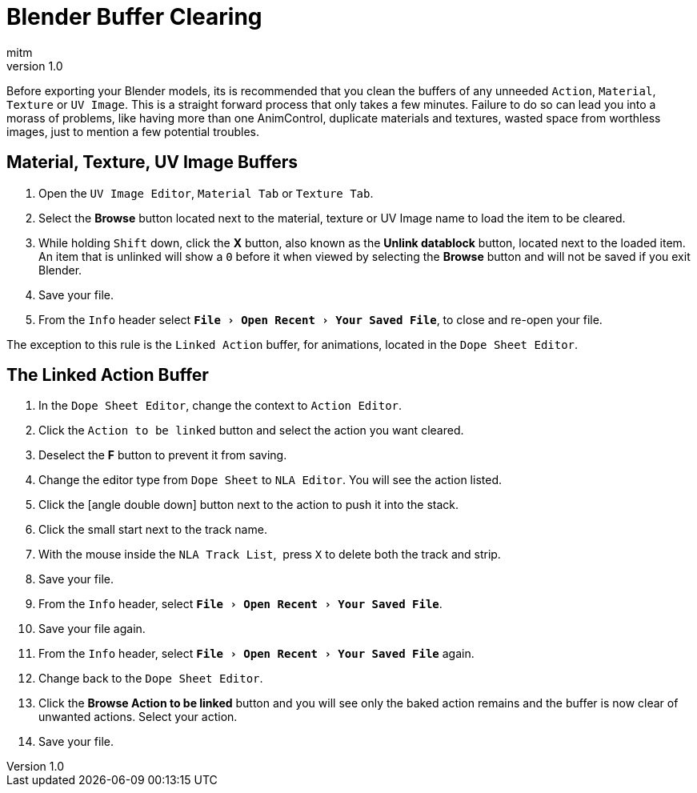 = Blender Buffer Clearing
:author: mitm
:revnumber: 1.0
:experimental:
ifdef::env-github,env-browser[:outfilesuffix: .adoc]


Before exporting your Blender models, its is recommended that you clean the buffers of any unneeded `Action`, `Material`, `Texture` or `UV Image`. This is a straight forward process that only takes a few minutes. Failure to do so can lead you into a morass of problems, like having more than one AnimControl, duplicate materials and textures, wasted space from worthless images, just to mention a few potential troubles.


== Material, Texture, UV Image Buffers


.  Open the `UV Image Editor`, `Material Tab` or `Texture Tab`.
.  Select the btn:[Browse] button located next to the material, texture or UV Image name to load the item to be cleared.
.  While holding kbd:[Shift] down, click the btn:[X] button, also known as the btn:[Unlink datablock] button, located next to the loaded item. An item that is unlinked will show a `0` before it when viewed by selecting the btn:[Browse] button and will not be saved if you exit Blender.
.  Save your file.
.  From the `Info` header select `menu:File[Open Recent > Your Saved File]`, to close and re-open your file.

The exception to this rule is the `Linked Action` buffer, for animations, located in the `Dope Sheet Editor`.


== The Linked Action Buffer


. In the `Dope Sheet Editor`, change the context to `Action Editor`.
. Click the `Action to be linked` button and select the action you want cleared.
. Deselect the btn:[F] button to prevent it from saving.
. Change the editor type from `Dope Sheet` to `NLA Editor`. You will see the action listed.
. Click the icon:angle-double-down[]  button next to the action to push it into the stack.
. Click the small start next to the track name.
. With the mouse inside the `NLA Track List`,  press kbd:[X] to delete both the track and strip.
. Save your file.
. From the `Info` header, select `menu:File[Open Recent > Your Saved File]`.
. Save your file again.
. From the `Info` header, select `menu:File[Open Recent > Your Saved File]` again.
. Change back to the `Dope Sheet Editor`.
. Click the btn:[Browse Action to be linked] button and you will see only the baked action remains and the buffer is now clear of unwanted actions. Select your action.
. Save your file.
